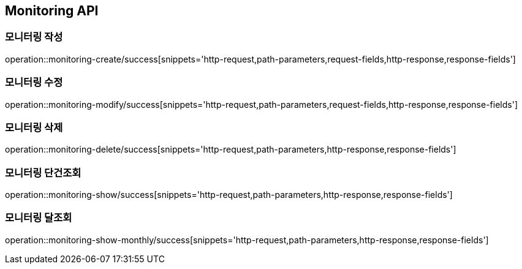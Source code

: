[[Monitoring-API]]
== Monitoring API

[[Monitoring-작성]]
=== 모니터링 작성

operation::monitoring-create/success[snippets='http-request,path-parameters,request-fields,http-response,response-fields']

[[Monitoring-수정]]
=== 모니터링 수정

operation::monitoring-modify/success[snippets='http-request,path-parameters,request-fields,http-response,response-fields']

[[Monitoring-삭제]]
=== 모니터링 삭제

operation::monitoring-delete/success[snippets='http-request,path-parameters,http-response,response-fields']

[[Monitoring-단건조회]]
=== 모니터링 단건조회

operation::monitoring-show/success[snippets='http-request,path-parameters,http-response,response-fields']

[[Monitoring-달조회]]
=== 모니터링 달조회

operation::monitoring-show-monthly/success[snippets='http-request,path-parameters,http-response,response-fields']
